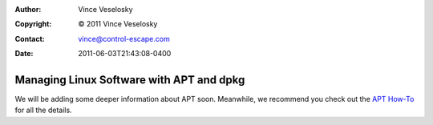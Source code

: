:Author: Vince Veselosky
:Copyright: © 2011 Vince Veselosky
:Contact: vince@control-escape.com
:Date: 2011-06-03T21:43:08-0400

Managing Linux Software with APT and dpkg
================================================================================
We will be adding some deeper information about APT soon. Meanwhile, we
recommend you check out the `APT How-To
<http://www.debian.org/doc/manuals/apt-howto/>`_ for all the details.


